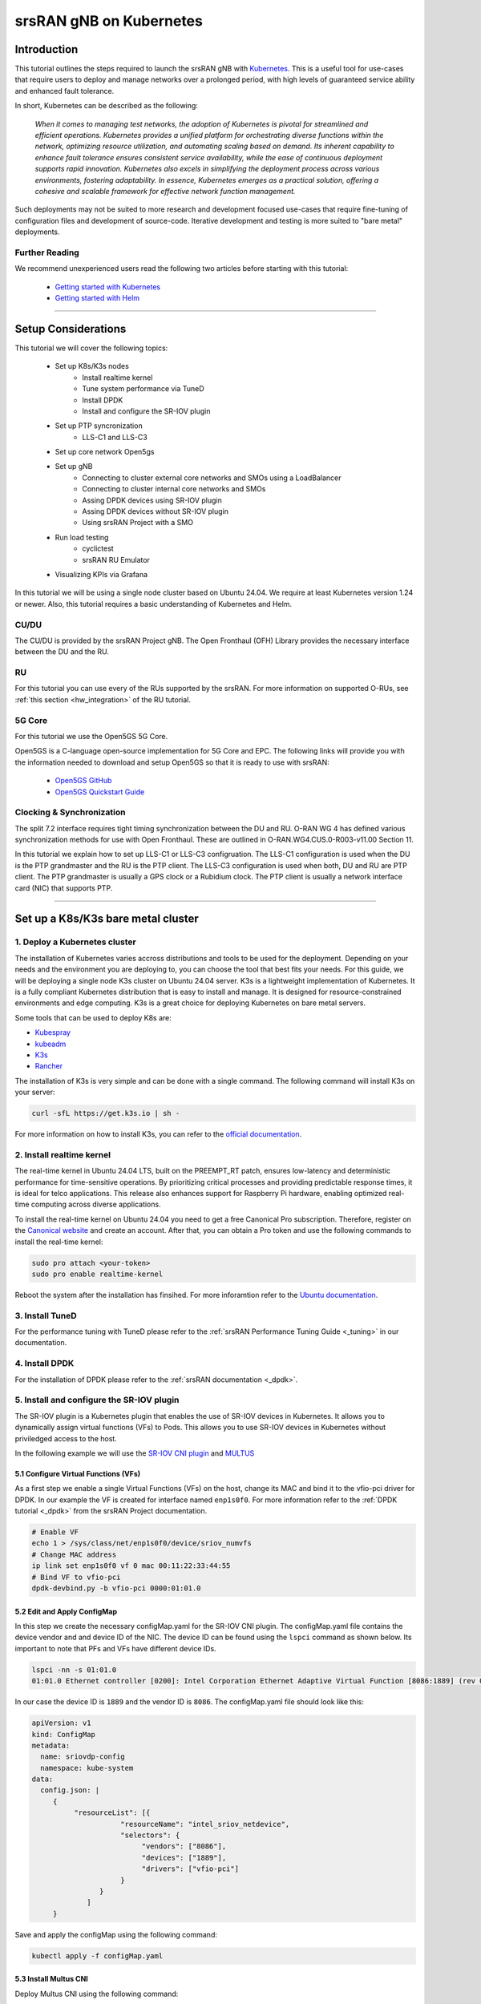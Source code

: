 .. _k8s:

srsRAN gNB on Kubernetes
########################

Introduction
************

This tutorial outlines the steps required to launch the srsRAN gNB with `Kubernetes <https://kubernetes.io/>`_.
This is a useful tool for use-cases that require users to deploy and manage networks over a prolonged period,
with high levels of guaranteed service ability and enhanced fault tolerance.

In short, Kubernetes can be described as the following:

   *When it comes to managing test networks, the adoption of Kubernetes
   is pivotal for streamlined and efficient operations. Kubernetes provides
   a unified platform for orchestrating diverse functions within the network,
   optimizing resource utilization, and automating scaling based on demand. Its
   inherent capability to enhance fault tolerance ensures consistent service availability,
   while the ease of continuous deployment supports rapid innovation. Kubernetes also excels
   in simplifying the deployment process across various environments, fostering adaptability.
   In essence, Kubernetes emerges as a practical solution, offering a cohesive and scalable 
   framework for effective network function management.*

Such deployments may not be suited to more research and development focused use-cases that
require fine-tuning of configuration files and development of source-code. Iterative development
and testing is more suited to "bare metal" deployments.

Further Reading
================

We recommend unexperienced users read the following two articles before starting with this tutorial:

   - `Getting started with Kubernetes <https://kubernetes.io/docs/concepts/overview/what-is-kubernetes/>`_
   - `Getting started with Helm <https://helm.sh/docs/intro/>`_

-----

Setup Considerations
********************

.. image:: .imgs/k8s.png
    :width: 75%
    :align: center

This tutorial we will cover the following topics:

    - Set up K8s/K3s nodes
        - Install realtime kernel
        - Tune system performance via TuneD
        - Install DPDK
        - Install and configure the SR-IOV plugin
    - Set up PTP syncronization
        - LLS-C1 and LLS-C3
    - Set up core network Open5gs
    - Set up gNB
        - Connecting to cluster external core networks and SMOs using a LoadBalancer
        - Connecting to cluster internal core networks and SMOs
        - Assing DPDK devices using SR-IOV plugin
        - Assing DPDK devices without SR-IOV plugin
        - Using srsRAN Project with a SMO
    - Run load testing
        - cyclictest
        - srsRAN RU Emulator
    - Visualizing KPIs via Grafana

In this tutorial we will be using a single node cluster based on Ubuntu 24.04. We
require at least Kubernetes version 1.24 or newer. Also, this tutorial requires a
basic understanding of Kubernetes and Helm.

CU/DU
=====

The CU/DU is provided by the srsRAN Project gNB. The Open Fronthaul
(OFH) Library provides the necessary interface between the DU and the
RU.

RU
===

For this tutorial you can use every of the RUs supported by the srsRAN. For more information on
supported O-RUs, see :ref:`this section <hw_integration>` of the RU tutorial.

5G Core
=======

For this tutorial we use the Open5GS 5G Core.

Open5GS is a C-language open-source implementation for 5G Core and EPC.
The following links will provide you with the information needed to
download and setup Open5GS so that it is ready to use with srsRAN:

   - `Open5GS GitHub <https://github.com/open5gs/open5gs>`_
   - `Open5GS Quickstart Guide <https://open5gs.org/open5gs/docs/guide/01-quickstart/>`_

Clocking & Synchronization
==========================

The split 7.2 interface requires tight timing synchronization between
the DU and RU. O-RAN WG 4 has defined various synchronization methods
for use with Open Fronthaul. These are outlined in
O-RAN.WG4.CUS.0-R003-v11.00 Section 11.

In this tutorial we explain how to set up LLS-C1 or LLS-C3 configruation.
The LLS-C1 configuration is used when the DU is the PTP grandmaster and the RU is the
PTP client. The LLS-C3 configuration is used when both, DU and RU are PTP client.
The PTP grandmaster is usually a GPS clock or a Rubidium clock. The PTP client is
usually a network interface card (NIC) that supports PTP.

----------

Set up a K8s/K3s bare metal cluster
***********************************

1. Deploy a Kubernetes cluster
==============================

The installation of Kubernetes varies accross distributions and tools to be used for the deployment. Depending
on your needs and the environment you are deploying to, you can choose the tool that best fits your needs. For this
guide, we will be deploying a single node K3s cluster on Ubuntu 24.04 server. K3s is a lightweight implementation of Kubernetes. It is
a fully compliant Kubernetes distribution that is easy to install and manage. It is designed for resource-constrained
environments and edge computing. K3s is a great choice for deploying Kubernetes on bare metal servers.

Some tools that can be used to deploy K8s are:

- `Kubespray <https://kubespray.io/>`_
- `kubeadm <https://kubernetes.io/docs/setup/production-environment/tools/kubeadm/create-cluster-kubeadm/>`_
- `K3s <https://k3s.io/>`_
- `Rancher <https://rancher.com/>`_

The installation of K3s is very simple and can be done with a single command. The following command will install
K3s on your server:

.. code-block:: bash

    curl -sfL https://get.k3s.io | sh -

For more information on how to install K3s, you can refer to the `official documentation <https://k3s.io/>`_.

2. Install realtime kernel
==========================

The real-time kernel in Ubuntu 24.04 LTS, built on the PREEMPT_RT patch, ensures low-latency and deterministic
performance for time-sensitive operations. By prioritizing critical processes and providing predictable response
times, it is ideal for telco applications. This release also enhances support for Raspberry Pi hardware, enabling
optimized real-time computing across diverse applications.

To install the real-time kernel on Ubuntu 24.04 you need to get a free Canonical Pro subscription. Therefore,
register on the `Canonical website <https://ubuntu.com/pro>`_ and create an account. After that, you can obtain
a Pro token and use the following commands to install the real-time kernel:

.. code-block:: bash

    sudo pro attach <your-token>
    sudo pro enable realtime-kernel

Reboot the system after the installation has finsihed. For more inforamtion refer to the
`Ubuntu documentation <https://documentation.ubuntu.com/pro-client/en/docs/howtoguides/enable_realtime_kernel/>`_.

3. Install TuneD
================

For the performance tuning with TuneD please refer to the :ref:`srsRAN Performance Tuning Guide <_tuning>` in our documentation.

4. Install DPDK
===============

For the installation of DPDK please refer to the :ref:`srsRAN documentation <_dpdk>`.

5. Install and configure the SR-IOV plugin
==========================================

.. _sriov_plugin:

The SR-IOV plugin is a Kubernetes plugin that enables the use of SR-IOV devices in Kubernetes. It allows you to
dynamically assign virtual functions (VFs) to Pods. This allows you to use SR-IOV devices in Kubernetes without
priviledged access to the host.

In the following example we will use the `SR-IOV CNI plugin <https://github.com/k8snetworkplumbingwg/sriov-cni>`_ and `MULTUS <https://github.com/k8snetworkplumbingwg/multus-cni#quickstart-installation-guide>`_

5.1 Configure Virtual Functions (VFs)
-------------------------------------

As a first step we enable a single Virtual Functions (VFs) on the host, change its MAC and bind it to the vfio-pci
driver for DPDK. In our example the VF is created for interface named ``enp1s0f0``. For more information refer to
the :ref:`DPDK tutorial <_dpdk>` from the srsRAN Project documentation.

.. code-block:: bash

    # Enable VF
    echo 1 > /sys/class/net/enp1s0f0/device/sriov_numvfs
    # Change MAC address
    ip link set enp1s0f0 vf 0 mac 00:11:22:33:44:55
    # Bind VF to vfio-pci
    dpdk-devbind.py -b vfio-pci 0000:01:01.0

5.2 Edit and Apply ConfigMap
----------------------------

In this step we create the necessary configMap.yaml for the SR-IOV CNI plugin. The configMap.yaml file contains
the device vendor and and device ID of the NIC. The device ID can be found using the ``lspci`` command as shown
below. Its important to note that PFs and VFs have different device IDs.

.. code-block:: bash

    lspci -nn -s 01:01.0 
    01:01.0 Ethernet controller [0200]: Intel Corporation Ethernet Adaptive Virtual Function [8086:1889] (rev 02)

In our case the device ID is ``1889`` and the vendor ID is ``8086``. The configMap.yaml file should look like this:

.. code-block:: yaml

    apiVersion: v1
    kind: ConfigMap
    metadata:
      name: sriovdp-config
      namespace: kube-system
    data:
      config.json: |
         {
              "resourceList": [{
                         "resourceName": "intel_sriov_netdevice",
                         "selectors": {
                              "vendors": ["8086"],
                              "devices": ["1889"],
                              "drivers": ["vfio-pci"]
                         }
                    }
                 ]
         }

Save and apply the configMap using the following command:

.. code-block:: bash

    kubectl apply -f configMap.yaml

5.3 Install Multus CNI
----------------------

Deploy Multus CNI using the following command:

.. code-block:: bash

    kubectl apply -f https://raw.githubusercontent.com/k8snetworkplumbingwg/multus-cni/master/deployments/multus-daemonset-thick.yml

For more information on the installation of the Multus plugin have a look at the 
`installation guide <https://github.com/k8snetworkplumbingwg/multus-cni#quickstart-installation-guide>`_


5.4 Install SR-IOV Components
-----------------------------

Install the following 3 components to enable the SR-IOV plugin in the K3s cluster. Make sure all of the daemonsets
are properly defined for your cluster environment.

- Install the SR-IOV CNI plugin and its DaemonSet:

.. code-block:: bash

    kubectl apply -f sriov-cni-daemonset.yaml

- Install the SR-IOV Custom Resource Definitions (CRDs):

.. code-block:: bash

    kubectl apply -f sriov-crd.yaml

- Install the SR-IOV Device Plugin DaemonSet:

.. code-block:: bash

    kubectl apply -f sriovdp-daemonset.yaml

----------

Set up PTP synchronization
**************************

The PTP synchronization can be established by using tools like ptp4l, ts2phc and phc2sys. These tools can be deployed
using the srsRAN Project linuxptp Helm chart. As a first step install the srsRAN Project Helm repository:

.. code-block:: bash

    helm repo add srsran https://srsran.github.io/srsRAN_Project_helm/

Depending on your setup the deployment of the PTP components can be done in different ways. The most common configurations
are either LLS-C1 or LLS-C3 using either uni-cast or multicast transmission.
In the LLS-C1 configuration the DU server is driving the PTP synchronization and the RU is configured as a client. The RU
is only receiving the PTP messages from the DU server. In the LLS-C3 configuration both, DU and RU are configured as clients
and are receiving the PTP messages from a PTP grandmaster.

In this tutorial we will show how to deploy both, LLS-C1 and LLS-C3 configurations using the G.8275.1 multicast profile of
linuxptp. For more information on linuxptp refer to the `official documentation <https://linuxptp.nwtime.org/documentation/>`_.
The configuration of the Helm chart is done in the values.yaml file.

LLS-C1 example configuration:

.. code-block:: yaml

    config:
        dataset_comparison: "G.8275.x"
        G.8275.defaultDS.localPriority: "128"
        maxStepsRemoved: "255"
        logAnnounceInterval: "-3"
        logSyncInterval: "-4"
        logMinDelayReqInterval: "-4"
        serverOnly: "1"
        clientOnly: "0"
        G.8275.portDS.localPriority: "128"
        ptp_dst_mac: "01:80:C2:00:00:0E"
        network_transport: "L2"
        domainNumber: "24"

LLS-C3 example configuration:

.. code-block:: yaml

    config:
        dataset_comparison: "G.8275.x"
        G.8275.defaultDS.localPriority: "128"
        maxStepsRemoved: "255"
        logAnnounceInterval: "-3"
        logSyncInterval: "-4"
        logMinDelayReqInterval: "-4"
        serverOnly: "0"
        clientOnly: "1"
        G.8275.portDS.localPriority: "128"
        ptp_dst_mac: "01:80:C2:00:00:0E"
        network_transport: "L2"
        domainNumber: "24"

For more information on the configuration of the values.yaml file of the linuxptp Helm chart please refer to
its readme `readme <https://github.com/srsran/srsRAN_Project_helm/tree/main/charts/linuxptp/>`_. An example of the linuxptp
values.yaml file can be obtained `here <https://raw.githubusercontent.com/srsran/srsRAN_Project_helm/main/charts/linuxptp/values.yaml>`_.
The deployment of the PTP components can be done using the following command:

.. code-block:: bash

    helm install ptp4l srsran/linuxptp -f values.yaml

If the server is under high load and the PTP quality degrades you can give the linuxptp Pod an exclusive CPU
core by editing the resources section of the values.yaml file. This will ensure that the linuxptp Pod is not
affected by other Pods running on the server. The resources section should look like this:

.. code-block:: yaml

    resources:
        requests:
        cpu: "1"
        memory: "512Mi"
        limits:
        cpu: "1"
        memory: "512Mi"

----------

Set up core network Open5gs
***************************

Open5GS is a C-language open-source implementation for 5G Core and EPC. The following links will provide you
with the information needed to download and setup Open5GS so that it is ready to use with srsRAN:

- `Open5GS GitHub: <https://github.com/open5gs/open5gs>`_
- `Open5GS Quickstart Guide: <https://open5gs.org/open5gs/docs/guide/01-quickstart/>`_

As a first step we need to install a PersistentVolume (PV) and a PersistentVolumeClaim (PVC) for the MongoDB. Use
the following command to create a PV and PVC for the MongoDB:
.. code-block:: bash

    kubectl apply -f open5gs-pv-pvc.yaml

.. todo::
    Provide example config for open5gs-pv-pvc.yaml

The PV is confgured as hostPath. We need to make sure that the path is available on the host. The default path is
``/mnt/data/vol``. You can change the path in the open5gs-pv-pvc.yaml file. To do that use the following commands:

.. code-block:: bash

    mkdir -p /mnt/data/vol
    chown -R 1001:1001 /mnt/data/vol

For the deployment edit the values.yaml file and set the desired RAN parameters. We have created an example
values.yaml file that can be used as a starting point. The values.yaml file can be found `here <https://raw.githubusercontent.com/srsran/srsRAN_Project_helm/main/charts/open5gs/values.yaml>`_.

.. todo::
    Provide example config for values.yaml, make sure link is correct!
    Update github pages

Deploy Open5GS using the following command. The values.yaml is configured to pick the PVC by name.
Make sure to adjust the size of the PV and PVC to your needs. The default size is 50Gi for the PV and 30Gi for
the PVC. You can also deploy Open5GS without a PVC by using the --set mongodb.persistence.enabled=false. This
will create a temporary PVC that will be deleted once the Pod is deleted. This is useful for testing purposes
but not recommended for production use. For more information on how to set up and configure a PVs and PVCs
refer to the `Kubernetes documentation <https://kubernetes.io/docs/concepts/storage/persistent-volumes/>`_.

.. code-block:: bash

    helm install open5gs oci://registry-1.docker.io/gradiant/open5gs --version 2.2.5 -f 5gSA-values.yaml -n open5gs --create-namespace

You should see the following output:

.. code-block:: bash

    Pulled: registry-1.docker.io/gradiant/open5gs:2.2.0
    Digest: sha256:99d49ab6bb2d4a5c78be31dd2c3a99a0780de79bd22d0bfa9df734ca2705940a
    NAME: open5gs
    LAST DEPLOYED: Mon Dec  9 11:09:17 2024
    NAMESPACE: open5gs
    STATUS: deployed
    REVISION: 1
    TEST SUITE: None

Wait until all Pods are running. You can check the status with the following command:

.. code-block:: bash

    kubectl get pods -n open5gs

Once all components are started and running you can edit the subscribers via the Open5GS WebUI. For that, you
need to forward port 9999 of the open5gs-webui service to your local machine:

.. code-block:: bash

    kubectl port-forward svc/open5gs-webui 9999:9999 -n open5gs

You should see the following output:

.. code-block:: bash

    Forwarding from 127.0.0.1:9999 -> 9999
    Forwarding from [::1]:9999 -> 9999

Don't close the shell and open your browser at http://localhost:9999. (Username: admin, Password: 1423). Once
you are logged in you can edit the subscribers. After setting up the subscribers you can close the shell.

Set up gNB
**********

For the deployment edit the values.yaml file and set the desired RAN parameters. An example of the srsRAN
Project Helm Chart values.yaml can be found `here <https://raw.githubusercontent.com/srsran/srsRAN_Project_helm/main/charts/srsran-project/values.yaml>`_.

If you havent already added the srsRAN Project Helm repo, install it using the following command:

.. code-block:: bash

    helm repo add srsran https://srsran.github.io/srsRAN_Project_helm/

In the follwoing we wil explain how to set up different scenarios using the srsRAN Helm Chart.

1 Connecting to cluster external core networks and SMOs using a LoadBalancer
============================================================================

In this scenario we will connect the gNB to an external core network or SMO using a LoadBalancer. The
LoadBalancer will be used to expose the gNB to the outside world. In bare metal Kubernetes clusters the
LoadBalancer needs to be installed manually. For K8s you can use for example `MetalLB <https://metallb.io/>`_.,
in K3s the LoadBalancer is already installed.

In order to deploy the gNB via Helm for the use with a LoadBalancer, make sure the following configuration is
set in the values.yaml:

Make sure the access to the hosts network is disabled:

.. code-block:: yaml

    network:
        hostNetwork: false

For connecting to an cluster external core network set up the LoadBalancer IP address and N2 and N3 IP address.
In case N2 and N3 binds to the same interface, use the same IP for both ports. Make sure that the IP assigned to
the LoadBalancer matches the IP in LoadBalancerIP:

.. code-block:: yaml

    service:
        type: LoadBalancer
        LoadBalancerIP: "192.168.30.30"
        ports:
        n2:
            port: 38412
            outport: 38412
            protocol: SCTP
        n3:
            port: 2152
            outport: 32152
            protocol: UDP

For an external SMO use the following configuration:

.. code-block:: yaml

    service:
        type: LoadBalancer
        LoadBalancerIP: "192.168.30.30"
        ports:
        o1:
            port: 830
            outport: 830
            protocol: TCP

2 Connecting to cluster internal core networks and SMOs
=======================================================

When all components are running in the same cluster we can use host names instead of a LoadBalancer. In case
the Open5GS core network is running in the same cluster we can use the hostname of the AMF to connect to it
instead of using the Pod's or service's IP address. In order to derive the hostname of the service we need
to obtain the cluster domain first. Use the following commands to do so:

.. code-block:: bash

    kubectl run -it --image=ubuntu --restart=Never shell -- sh -c 'apt-get update > /dev/null && apt-get install -y dnsutils > /dev/null && nslookup kubernetes.default | grep Name | sed "s/Name:\skubernetes.default//"'

This command creates a Pod, installs some tools and runs a DNS query against the service kubernetes.default. The output should look like this:

.. code-block:: bash

    If you don't see a command prompt, try pressing enter.
    debconf: delaying package configuration, since apt-utils is not installed

    .svc.kubernetes.local

In this case the cluster domain is svc.kubernetes.local. To now get the hostname of the service append the
service name and the namespace to the cluster domain in the following manner:

.. code-block:: bash

    my-svc.my-namespace.svc.cluster-domain.example

You can get all services names using the following command:

.. code-block:: bash

    kubectl get services -A
    NAMESPACE     NAME               TYPE        CLUSTER-IP       EXTERNAL-IP   PORT(S)                  AGE
    default       kubernetes         ClusterIP   10.96.0.1        <none>        443/TCP                  10d
    default       open5gs-amf-ngap   ClusterIP   10.111.110.41    <none>        38412/SCTP               16h
    [...]

The Open5GS AMF service name is ``open5gs-amf`` and the namespace is ``default``. Therefore the hostname of the AMF service is ``open5gs-amf-ngap.default.svc.kubernetes.local``. Use this hostname in the gNB config section of the Helm chart for the AMF.

For more information please refer to the official `Kubernetes documentation <https://kubernetes.io/docs/concepts/services-networking/dns-pod-service/>`_.

3 Assing DPDK devices using SR-IOV plugin
=========================================

When using the SR-IOV plugin you can assign DPDK devices to the gNB using the following configuration in the values.yaml file:

Set the following values in the secuirtyContext:

.. code-block:: yaml

    securityContext:
        allowPrivilegeEscalation: false
        capabilities:
        add:
            - IPC_LOCK
            - SYS_ADMIN
            - SYS_RAWIO
            - NET_RAW
            - SYS_NICE
        privileged: false

Before the deployment make sure that the SR-IOV plugin is installed and the VFs are created. For more information
on how to set up the SR-IOV plugin refer to the :ref:`section above <_sriov_plugin>`. You can check if the node has available SR-IOV
devices using the following command:

.. code-block:: bash

    kubectl describe node <node-name>

Depending on how you have named the SR-IOV device in the configmap, it will show up under a different name int he resource section. You
should see the following output:

.. code-block:: yaml

    resources:
      enable_hugepages_1gi: true
      requests:
        hugepages-1Gi: 2Gi
        cpu: 12
        memory: 16Gi
        intel.com/intel_sriov_netdevice: '1'
      limits:
        hugepages-1Gi: 2Gi
        memory: 16Gi
        cpu: 12
        intel.com/intel_sriov_netdevice: '1'

As you can see in the console snippet on DPDK device is available on the system.

4 Assing DPDK devices without SR-IOV plugin
===========================================

.. _sriov-plugin:

In order to assign PFs or VF directly to the container without the SR-IOV plugin you need to give the Pod full
access to the host system. Therefore, make sure the following settings are set in the values.yaml file:

Make sure the access to the hosts network is enabled:

.. code-block:: yaml

    network:
        hostNetwork: true

Enable priviledged access to the host and set the two capabilites below:

.. code-block:: yaml

    securityContext:
        capabilities:
        add: ["SYS_NICE", "NET_ADMIN"]
        privileged: true

Using this configuration the gNB Pod has access to the network stack of the host. That means you can access
everything host can access, but also everything inside the Kubernetes cluster the Pod is running in.

5 Using srsRAN Project with a SMO
=================================

To enable the O1 interface in the gNB use the following configuration in your values.yaml:

.. code-block:: yaml

    o1:
        enable_srs_o1: true
        netconfServerAddr: "localhost"
        o1Port: 830
        healthcheckPort: 5000
        o1Adapter:
        image: softwareradiosystems/srsran_5g_enterprise/o1_adapter
        repository: registry.gitlab.com
        pullPolicy: IfNotPresent
        tag: latest
        resources: {}
        securityContext: {}
        netconfServer:
        image: softwareradiosystems/srsran_5g_enterprise/netconf
        repository: registry.gitlab.com
        pullPolicy: IfNotPresent
        tag: latest
        resources: {}
        securityContext: {}

The netconfServerAddr should be set to localhost in case the srsRAN netconf server is used. Set this address in
case you want to use an external netconf server. Currently, the external netconf server is not supported via
LoadBalancer, you have to use a configuration as described in the :ref:`Assing DPDK devices without SR-IOV plugin <_sriov-plugin>`.

.. todo::
    Provide example configs for 1-5

Load testeing
*************

In the following we will present two methods to test the maximum load on the system.

1 srsRAN RU Emulator
====================

The srsRAN RU Emulator is a tool that emulates a Radio Unit (RU). It prints KPIs like early and late packets. This
can help to debug problems in networks. It also helps to evaluate how much load deployments can handle. You can
quickly deploy the RU Emulator by using the RU Emulator Helm chart.

For deploying the RU Emulator we first need to obtain the RU and DU MAC address, as well as the bandwidth,
VLAN tag and the compression. These parameters are mandetory. The ru_mac_addr is the MAC of the interface to be 
used for the OFH traffic, the du_mac_addr field sets the MAC address of the DU interface used for OFH traffic.

.. code-block:: yaml

    ru_emu:
        cells:
        - bandwidth: 100
        network_interface: enp4s0f0
        ru_mac_addr: 50:7c:6f:45:44:33
        du_mac_addr: 00:11:22:33:44:00
        vlan_tag: 6
        ul_port_id: [0]
        compr_method_ul: "bfp"
        compr_bitwidth_ul: 9

Depending on if you are using the SR-IOV plugin or not, you need to update the securityContext. In case you want to use the SR-IOV plugin
you need to set the following values in the securityContext. The network_interface and the du_mac_addr will be replaced at runtime with
the correct values.

.. code-block:: yaml

    securityContext:
        allowPrivilegeEscalation: false
        capabilities:
        add:
            - IPC_LOCK
            - SYS_ADMIN
            - SYS_RAWIO
            - NET_RAW
            - SYS_NICE
        privileged: false

Use the following secuirtyContext if you dont want to use the SR-IOV plugin. Make sure network_interface and du_mac_addr are set to
the correct values.

.. code-block:: yaml

    securityContext:
        capabilities:
        add: ["SYS_NICE", "NET_ADMIN"]
        privileged: true 

.. todo::
    Implement SR-IOV support for RU Emulator.

2 Asses max latency using cyclictest
====================================

cyclictest is a tool to asses the latency of applications on real time systems?

.. todo::
    How does it work? Example config? Tests outputs? Picture of the generated graph

----------

Visualizing KPIs via Grafana
****************************

To visualize the gNB KPIs we have created a Grafana dashboard. The dashboard is designed to work with the
metrics server that is part of the srsRAN Project Helm repository. The metrics server collects metrics from
the gNB, parses and stores them in an InfluxDB database. The Grafana dashboard queries the InfluxDB database
to display the metrics in a user-friendly way.

In order to install the Grafana Helm Chart make sure you have added the srsRAN Helm repository to your Helm
repositories. If you haven't done this yet, use the following command:

.. code-block:: bash

    helm repo add srsran https://srsran.github.io/srsRAN_Project_helm/

The dashboard comes with a pre-configured values.yaml file. The only option that needs to be adjusted is the cluster
domain to properly resolve the hostnames used in this tutorial. To get the your cluster domain you can use the following command:

.. code-block:: bash

    kubectl run -it --image=ubuntu --restart=Never shell -- sh -c 'apt-get update > /dev/null && apt-get install -y dnsutils > /dev/null && nslookup kubernetes.default | grep Name | sed "s/Name:\skubernetes.default//"'

This command creates a Pod, installs some tools and runs a DNS query against the service kubernetes.default. The output should look like this:

.. code-block:: bash

    If you don't see a command prompt, try pressing enter.
    debconf: delaying package configuration, since apt-utils is not installed

    .svc.kubernetes.local

In this case the cluster domain is svc.kubernetes.local. Adjust the values.yaml file to reflect your cluster domain.
Get the default values.yaml file with the following command:

.. code-block:: bash

    wget https://raw.githubusercontent.com/srsran/srsRAN_Project_helm/refs/heads/main/charts/grafana-srsran/values.yaml

In the default values.yaml file the cluster domain is set to .svc.cluster.local. Replace the two occurrences of 
.svc.cluster.local with the string returned in the last step. The metrics server section looks like this after 
replacing the default cluster domain:

.. code-block:: bash

    metrics-server:
        config:
        port: 55555
        bucket: srsran
        testbed: default
        url: http://grafana-influxdb.srsran.svc.kubernetes.local
        org: srs
        token: "605bc59413b7d5457d181ccf20f9fda15693f81b068d70396cc183081b264f3b"
        serviceType: "ClusterIP"

After that, you can remove the test container using this command:

.. code-block:: bash

    kubectl delete pod shell

Adjust the values.yaml to correct the cluster domain. After that, deploy the Grafana dashboard with the following command:

.. code-block:: bash

    helm install srsran-grafana srsran/grafana-deployment -f values.yaml -n srsran --create-namespace

Once all components are up, the gNB application can start sending traffic to the metrics server. To access the Grafana dashboard, 
you need to forward the port of the Grafana service to your local machine. Use the following commands to forward the port. Make 
sure the namespaces is set correctly.

.. code-block:: bash

    export POD_NAME=$(kubectl get pods --namespace srsran -l "app.kubernetes.io/name=grafana,app.kubernetes.io/instance=srsran-grafana" -o jsonpath="{.items[0].metadata.name}")
    kubectl --namespace srsran port-forward $POD_NAME 3000

After that you can access the grafana dashboard by opening your browser at http://localhost:3000. An example of the Grafana dashboard is shown below:

----------

Clean up deployments
********************

To clean up all deployments, use the following commands:

.. code-block:: bash

    helm uninstall srsran-project -n srsran

To delete the linuxptp deployment, use the following command:

.. code-block:: bash

    helm uninstall linuxptp -n srsran

To delete the Open5GS deployment, use the following command:

.. code-block:: bash

    helm uninstall open5gs -n open5gs

To delete the Grafana deployment, use the following command:

.. code-block:: bash

    helm uninstall srsran-grafana -n srsran
